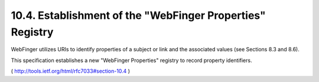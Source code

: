 10.4.  Establishment of the "WebFinger Properties" Registry
------------------------------------------------------------------

WebFinger utilizes URIs to identify properties of a subject or link
and the associated values (see Sections 8.3 and 8.6).  

This specification establishes a new "WebFinger Properties" registry to
record property identifiers.

( http://tools.ietf.org/html/rfc7033#section-10.4 )

